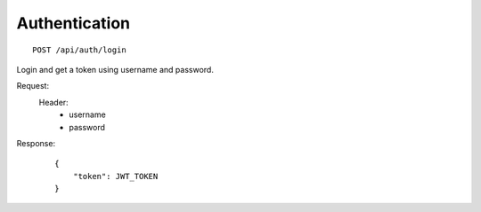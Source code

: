 ================
 Authentication
================
::

    POST /api/auth/login

Login and get a token using username and password.

Request:
    Header:
        - username
        - password

Response:
    ::

        {
            "token": JWT_TOKEN
        }
